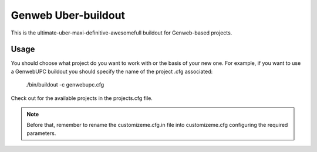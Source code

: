 Genweb Uber-buildout
====================

This is the ultimate-uber-maxi-definitive-awesomefull buildout for Genweb-based
projects.

Usage
-----

You should choose what project do you want to work with or the basis of your new
one. For example, if you want to use a GenwebUPC buildout you should specify the
name of the project .cfg associated:

    ./bin/buildout -c genwebupc.cfg

Check out for the available projects in the projects.cfg file.

.. note:: Before that, remember to rename the customizeme.cfg.in file into customizeme.cfg configuring the required parameters.
